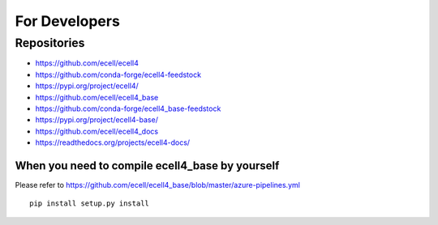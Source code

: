 For Developers
===============

Repositories
--------------

* https://github.com/ecell/ecell4
* https://github.com/conda-forge/ecell4-feedstock
* https://pypi.org/project/ecell4/

* https://github.com/ecell/ecell4_base
* https://github.com/conda-forge/ecell4_base-feedstock
* https://pypi.org/project/ecell4-base/

* https://github.com/ecell/ecell4_docs
* https://readthedocs.org/projects/ecell4-docs/

When you need to compile ecell4_base by yourself
_________________________________________________

Please refer to https://github.com/ecell/ecell4_base/blob/master/azure-pipelines.yml

:: 

   pip install setup.py install

